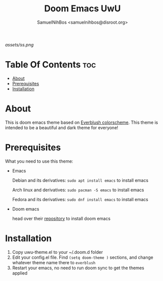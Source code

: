 #+TITLE: Doom Emacs UwU
#+AUTHOR: SamuelNihBos <samuelnihbos@disroot.org>

[[assets/ss.png]]

* Table Of Contents :toc:
- [[#about][About]]
- [[#prerequisites][Prerequisites]]
- [[#installation][Installation]]

* About
This is doom emacs theme based on [[https://github.com/mangeshrex/everblush.vim][Everblush colorscheme]]. This theme is intended to be a beautiful and dark theme for everyone!

* Prerequisites
What you need to use this theme:
- Emacs

  Debian and its derivatives: =sudo apt install emacs= to install emacs

  Arch linux and derivatives: =sudo pacman -S emacs= to install emacs

  Fedora and its derivatives: =sudo dnf install emacs= to install emacs

- Doom emacs

  head over their [[https://github.com/hlissner/doom-emacs][repository]] to install doom emacs

* Installation
1. Copy uwu-theme.el to your ~/.doom.d folder
2. Edit your config.el file. Find =(setq doom-theme )= sections, and change whatever theme name there to =everblush=
3. Restart your emacs, no need to run doom sync to get the themes applied
